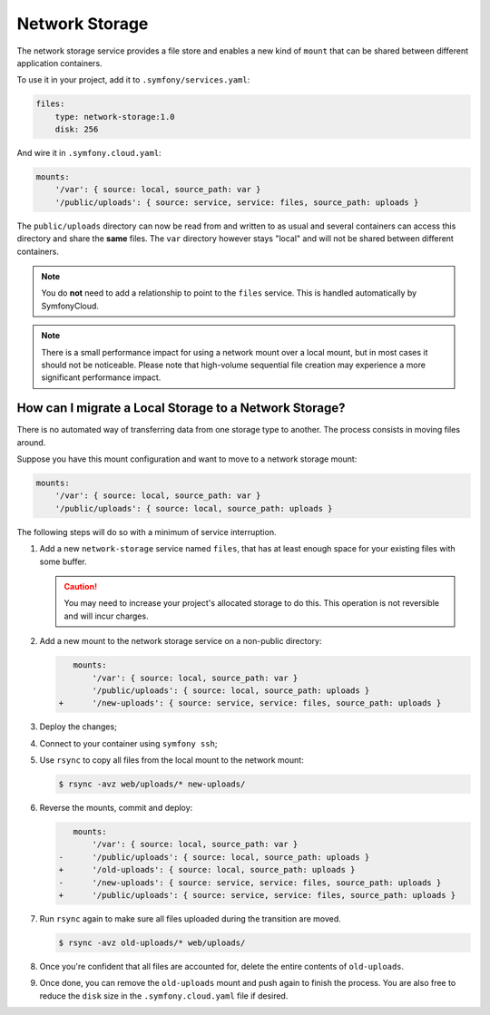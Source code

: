 Network Storage
===============

The network storage service provides a file store and enables a new kind of
``mount`` that can be shared between different application containers.

To use it in your project, add it to ``.symfony/services.yaml``:

.. code-block:: yaml

    files:
        type: network-storage:1.0
        disk: 256

And wire it in ``.symfony.cloud.yaml``:

.. code-block:: yaml

    mounts:
        '/var': { source: local, source_path: var }
        '/public/uploads': { source: service, service: files, source_path: uploads }

The ``public/uploads`` directory can now be read from and written to as usual
and several containers can access this directory and share the **same** files.
The ``var`` directory however stays "local" and will not be shared between
different containers.

.. note::

   You do **not** need to add a relationship to point to the ``files`` service.
   This is handled automatically by SymfonyCloud.

.. note::

    There is a small performance impact for using a network mount over a local
    mount, but in most cases it should not be noticeable. Please note that
    high-volume sequential file creation may experience a more significant
    performance impact.

How can I migrate a Local Storage to a Network Storage?
-------------------------------------------------------

There is no automated way of transferring data from one storage type to
another. The process consists in moving files around.

Suppose you have this mount configuration and want to move to a network storage
mount:

.. code-block:: yaml

    mounts:
        '/var': { source: local, source_path: var }
        '/public/uploads': { source: local, source_path: uploads }

The following steps will do so with a minimum of service interruption.

1. Add a new ``network-storage`` service named ``files``, that has at least
   enough space for your existing files with some buffer.

   .. caution::

       You may need to increase your project's allocated storage to do this.
       This operation is not reversible and will incur charges.

2. Add a new mount to the network storage service on a non-public directory:

   .. code-block:: diff

       mounts:
           '/var': { source: local, source_path: var }
           '/public/uploads': { source: local, source_path: uploads }
    +      '/new-uploads': { source: service, service: files, source_path: uploads }

3. Deploy the changes;
4. Connect to your container using ``symfony ssh``;
5. Use ``rsync`` to copy all files from the local mount to the network mount:

   .. code-block:: terminal

      $ rsync -avz web/uploads/* new-uploads/

6. Reverse the mounts, commit and deploy:

   .. code-block:: diff

       mounts:
           '/var': { source: local, source_path: var }
    -      '/public/uploads': { source: local, source_path: uploads }
    +      '/old-uploads': { source: local, source_path: uploads }
    -      '/new-uploads': { source: service, service: files, source_path: uploads }
    +      '/public/uploads': { source: service, service: files, source_path: uploads }

7. Run ``rsync`` again to make sure all files uploaded during the transition are moved.

   .. code-block:: terminal

      $ rsync -avz old-uploads/* web/uploads/

8. Once you're confident that all files are accounted for, delete the entire
   contents of ``old-uploads``.

9. Once done, you can remove the ``old-uploads`` mount and push again to
   finish the process. You are also free to reduce the ``disk`` size in the
   ``.symfony.cloud.yaml`` file if desired.
